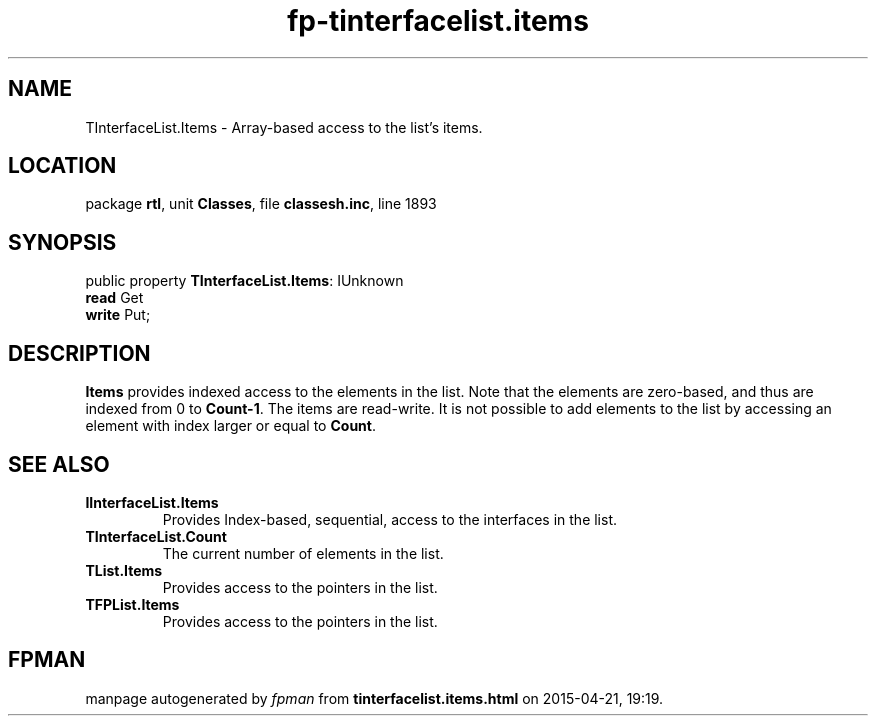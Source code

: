 .\" file autogenerated by fpman
.TH "fp-tinterfacelist.items" 3 "2014-03-14" "fpman" "Free Pascal Programmer's Manual"
.SH NAME
TInterfaceList.Items - Array-based access to the list's items.
.SH LOCATION
package \fBrtl\fR, unit \fBClasses\fR, file \fBclassesh.inc\fR, line 1893
.SH SYNOPSIS
public property \fBTInterfaceList.Items\fR: IUnknown
  \fBread\fR Get
  \fBwrite\fR Put;
.SH DESCRIPTION
\fBItems\fR provides indexed access to the elements in the list. Note that the elements are zero-based, and thus are indexed from 0 to \fBCount-1\fR. The items are read-write. It is not possible to add elements to the list by accessing an element with index larger or equal to \fBCount\fR.


.SH SEE ALSO
.TP
.B IInterfaceList.Items
Provides Index-based, sequential, access to the interfaces in the list.
.TP
.B TInterfaceList.Count
The current number of elements in the list.
.TP
.B TList.Items
Provides access to the pointers in the list.
.TP
.B TFPList.Items
Provides access to the pointers in the list.

.SH FPMAN
manpage autogenerated by \fIfpman\fR from \fBtinterfacelist.items.html\fR on 2015-04-21, 19:19.

